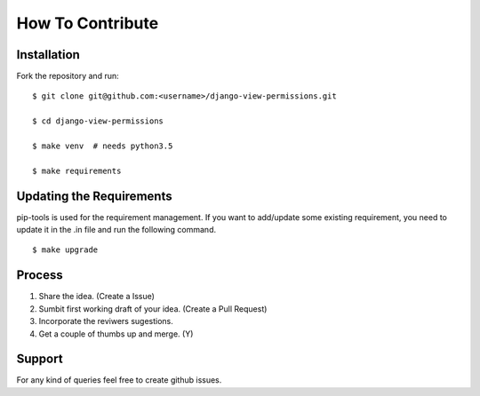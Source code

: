 =================
How To Contribute
=================


Installation
-------------------------

Fork the repository and run::

    $ git clone git@github.com:<username>/django-view-permissions.git

    $ cd django-view-permissions

    $ make venv  # needs python3.5
    
    $ make requirements


Updating the Requirements
-------------------------

pip-tools is used for the requirement management. If you want to add/update
some existing requirement, you need to update it in the .in file and run the
following command.

::

    $ make upgrade


Process
-------

1. Share the idea. (Create a Issue)

2. Sumbit first working draft of your idea. (Create a Pull Request)

3. Incorporate the reviwers sugestions.

4. Get a couple of thumbs up and merge. (Y)


Support
-------

For any kind of queries feel free to create github issues.
